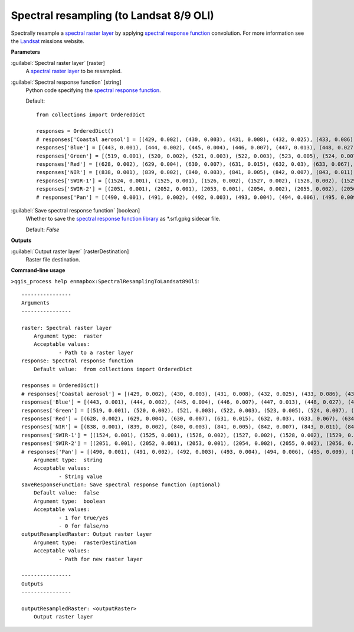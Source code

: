 .. _Spectral resampling (to Landsat 8/9 OLI):

****************************************
Spectral resampling (to Landsat 8/9 OLI)
****************************************

Spectrally resample a `spectral raster layer <https://enmap-box.readthedocs.io/en/latest/general/glossary.html#term-spectral-raster-layer>`_ by applying `spectral response function <https://enmap-box.readthedocs.io/en/latest/general/glossary.html#term-spectral-response-function>`_ convolution.
For more information see the `Landsat <https://www.usgs.gov/landsat-missions/landsat-satellite-missions>`_ missions website.

**Parameters**


:guilabel:`Spectral raster layer` [raster]
    A `spectral raster layer <https://enmap-box.readthedocs.io/en/latest/general/glossary.html#term-spectral-raster-layer>`_ to be resampled.


:guilabel:`Spectral response function` [string]
    Python code specifying the `spectral response function <https://enmap-box.readthedocs.io/en/latest/general/glossary.html#term-spectral-response-function>`_.

    Default::

        from collections import OrderedDict
        
        responses = OrderedDict()
        # responses['Coastal aerosol'] = [(429, 0.002), (430, 0.003), (431, 0.008), (432, 0.025), (433, 0.086), (434, 0.254), (435, 0.518), (436, 0.765), (437, 0.909), (438, 0.958), (439, 0.977), (440, 0.984), (441, 0.989), (442, 0.987), (443, 0.994), (444, 0.993), (445, 1.0), (446, 0.997), (447, 0.983), (448, 0.973), (449, 0.906), (450, 0.746), (451, 0.471), (452, 0.226), (453, 0.093), (454, 0.037), (455, 0.015), (456, 0.006), (457, 0.002)]
        responses['Blue'] = [(443, 0.001), (444, 0.002), (445, 0.004), (446, 0.007), (447, 0.013), (448, 0.027), (449, 0.059), (450, 0.131), (451, 0.271), (452, 0.494), (453, 0.724), (454, 0.858), (455, 0.894), (456, 0.903), (457, 0.911), (458, 0.91), (459, 0.899), (460, 0.898), (461, 0.89), (462, 0.884), (463, 0.877), (464, 0.881), (465, 0.875), (466, 0.88), (467, 0.887), (468, 0.892), (469, 0.888), (470, 0.861), (471, 0.849), (472, 0.841), (473, 0.828), (474, 0.844), (475, 0.866), (476, 0.868), (477, 0.89), (478, 0.913), (479, 0.91), (480, 0.919), (481, 0.932), (482, 0.932), (483, 0.954), (484, 0.956), (485, 0.962), (486, 0.956), (487, 0.953), (488, 0.979), (489, 0.989), (490, 0.986), (491, 0.989), (492, 0.982), (493, 0.969), (494, 0.967), (495, 0.977), (496, 0.989), (497, 0.981), (498, 0.967), (499, 0.955), (500, 0.964), (501, 0.966), (502, 0.967), (503, 0.982), (504, 0.982), (505, 0.966), (506, 0.963), (507, 0.972), (508, 0.996), (509, 1.0), (510, 0.956), (511, 0.845), (512, 0.535), (513, 0.191), (514, 0.048), (515, 0.014), (516, 0.005), (517, 0.003), (518, 0.002), (519, 0.001)]
        responses['Green'] = [(519, 0.001), (520, 0.002), (521, 0.003), (522, 0.003), (523, 0.005), (524, 0.007), (525, 0.01), (526, 0.016), (527, 0.026), (528, 0.041), (529, 0.071), (530, 0.123), (531, 0.212), (532, 0.354), (533, 0.546), (534, 0.741), (535, 0.865), (536, 0.927), (537, 0.955), (538, 0.954), (539, 0.959), (540, 0.961), (541, 0.965), (542, 0.97), (543, 0.952), (544, 0.961), (545, 0.978), (546, 0.978), (547, 0.977), (548, 0.981), (549, 0.991), (550, 1.0), (551, 0.992), (552, 0.983), (553, 0.984), (554, 0.978), (555, 0.965), (556, 0.957), (557, 0.946), (558, 0.948), (559, 0.959), (560, 0.967), (561, 0.978), (562, 0.966), (563, 0.953), (564, 0.958), (565, 0.97), (566, 0.979), (567, 0.983), (568, 0.981), (569, 0.975), (570, 0.967), (571, 0.979), (572, 0.978), (573, 0.976), (574, 0.974), (575, 0.98), (576, 0.969), (577, 0.969), (578, 0.968), (579, 0.983), (580, 0.98), (581, 0.964), (582, 0.969), (583, 0.984), (584, 0.987), (585, 0.974), (586, 0.946), (587, 0.904), (588, 0.809), (589, 0.685), (590, 0.525), (591, 0.345), (592, 0.19), (593, 0.088), (594, 0.035), (595, 0.014), (596, 0.006), (597, 0.003), (598, 0.001)]
        responses['Red'] = [(628, 0.002), (629, 0.004), (630, 0.007), (631, 0.015), (632, 0.03), (633, 0.067), (634, 0.149), (635, 0.3), (636, 0.527), (637, 0.764), (638, 0.905), (639, 0.948), (640, 0.951), (641, 0.947), (642, 0.952), (643, 0.963), (644, 0.975), (645, 0.984), (646, 0.984), (647, 0.983), (648, 0.983), (649, 0.974), (650, 0.959), (651, 0.956), (652, 0.956), (653, 0.953), (654, 0.957), (655, 0.982), (656, 1.0), (657, 0.992), (658, 0.985), (659, 0.982), (660, 0.977), (661, 0.973), (662, 0.981), (663, 0.997), (664, 0.992), (665, 0.981), (666, 0.964), (667, 0.962), (668, 0.971), (669, 0.967), (670, 0.967), (671, 0.95), (672, 0.849), (673, 0.609), (674, 0.316), (675, 0.124), (676, 0.046), (677, 0.018), (678, 0.007), (679, 0.003), (680, 0.001)]
        responses['NIR'] = [(838, 0.001), (839, 0.002), (840, 0.003), (841, 0.005), (842, 0.007), (843, 0.011), (844, 0.017), (845, 0.028), (846, 0.048), (847, 0.084), (848, 0.145), (849, 0.25), (850, 0.404), (851, 0.583), (852, 0.745), (853, 0.89), (854, 0.96), (855, 0.987), (856, 0.973), (857, 0.981), (858, 0.996), (859, 1.0), (860, 0.99), (861, 0.981), (862, 0.976), (863, 0.972), (864, 0.957), (865, 0.951), (866, 0.947), (867, 0.953), (868, 0.951), (869, 0.948), (870, 0.94), (871, 0.951), (872, 0.956), (873, 0.966), (874, 0.97), (875, 0.937), (876, 0.891), (877, 0.789), (878, 0.635), (879, 0.448), (880, 0.289), (881, 0.175), (882, 0.1), (883, 0.058), (884, 0.035), (885, 0.021), (886, 0.012), (887, 0.008), (888, 0.005), (889, 0.003), (890, 0.002), (891, 0.001)]
        responses['SWIR-1'] = [(1524, 0.001), (1525, 0.001), (1526, 0.002), (1527, 0.002), (1528, 0.002), (1529, 0.002), (1530, 0.003), (1531, 0.003), (1532, 0.004), (1533, 0.004), (1534, 0.005), (1535, 0.006), (1536, 0.006), (1537, 0.007), (1538, 0.008), (1539, 0.01), (1540, 0.011), (1541, 0.012), (1542, 0.014), (1543, 0.016), (1544, 0.019), (1545, 0.022), (1546, 0.026), (1547, 0.03), (1548, 0.035), (1549, 0.04), (1550, 0.048), (1551, 0.055), (1552, 0.066), (1553, 0.076), (1554, 0.089), (1555, 0.102), (1556, 0.12), (1557, 0.139), (1558, 0.163), (1559, 0.188), (1560, 0.22), (1561, 0.253), (1562, 0.291), (1563, 0.33), (1564, 0.376), (1565, 0.421), (1566, 0.474), (1567, 0.526), (1568, 0.579), (1569, 0.632), (1570, 0.677), (1571, 0.721), (1572, 0.755), (1573, 0.788), (1574, 0.821), (1575, 0.854), (1576, 0.873), (1577, 0.892), (1578, 0.9), (1579, 0.907), (1580, 0.913), (1581, 0.919), (1582, 0.923), (1583, 0.927), (1584, 0.927), (1585, 0.926), (1586, 0.925), (1587, 0.924), (1588, 0.924), (1589, 0.924), (1590, 0.923), (1591, 0.921), (1592, 0.922), (1593, 0.923), (1594, 0.925), (1595, 0.927), (1596, 0.935), (1597, 0.943), (1598, 0.944), (1599, 0.946), (1600, 0.946), (1601, 0.946), (1602, 0.947), (1603, 0.948), (1604, 0.95), (1605, 0.953), (1606, 0.951), (1607, 0.95), (1608, 0.953), (1609, 0.956), (1610, 0.959), (1611, 0.962), (1612, 0.96), (1613, 0.958), (1614, 0.96), (1615, 0.961), (1616, 0.961), (1617, 0.96), (1618, 0.961), (1619, 0.961), (1620, 0.965), (1621, 0.968), (1622, 0.969), (1623, 0.971), (1624, 0.974), (1625, 0.977), (1626, 0.979), (1627, 0.981), (1628, 0.981), (1629, 0.981), (1630, 0.989), (1631, 0.996), (1632, 0.998), (1633, 1.0), (1634, 1.0), (1635, 1.0), (1636, 0.997), (1637, 0.993), (1638, 0.986), (1639, 0.979), (1640, 0.967), (1641, 0.955), (1642, 0.936), (1643, 0.917), (1644, 0.879), (1645, 0.841), (1646, 0.797), (1647, 0.752), (1648, 0.694), (1649, 0.637), (1650, 0.573), (1651, 0.51), (1652, 0.452), (1653, 0.394), (1654, 0.343), (1655, 0.292), (1656, 0.251), (1657, 0.211), (1658, 0.181), (1659, 0.151), (1660, 0.128), (1661, 0.107), (1662, 0.091), (1663, 0.075), (1664, 0.064), (1665, 0.053), (1666, 0.045), (1667, 0.037), (1668, 0.032), (1669, 0.026), (1670, 0.023), (1671, 0.019), (1672, 0.016), (1673, 0.013), (1674, 0.011), (1675, 0.01), (1676, 0.008), (1677, 0.007), (1678, 0.006), (1679, 0.005), (1680, 0.004), (1681, 0.004), (1682, 0.003), (1683, 0.003), (1684, 0.002), (1685, 0.002), (1686, 0.002), (1687, 0.001), (1688, 0.001)]
        responses['SWIR-2'] = [(2051, 0.001), (2052, 0.001), (2053, 0.001), (2054, 0.002), (2055, 0.002), (2056, 0.002), (2057, 0.002), (2058, 0.002), (2059, 0.003), (2060, 0.003), (2061, 0.003), (2062, 0.004), (2063, 0.004), (2064, 0.005), (2065, 0.005), (2066, 0.006), (2067, 0.006), (2068, 0.007), (2069, 0.008), (2070, 0.009), (2071, 0.01), (2072, 0.011), (2073, 0.012), (2074, 0.014), (2075, 0.015), (2076, 0.017), (2077, 0.019), (2078, 0.021), (2079, 0.023), (2080, 0.026), (2081, 0.029), (2082, 0.032), (2083, 0.035), (2084, 0.04), (2085, 0.045), (2086, 0.051), (2087, 0.056), (2088, 0.063), (2089, 0.07), (2090, 0.079), (2091, 0.089), (2092, 0.101), (2093, 0.113), (2094, 0.128), (2095, 0.145), (2096, 0.162), (2097, 0.18), (2098, 0.203), (2099, 0.227), (2100, 0.254), (2101, 0.281), (2102, 0.311), (2103, 0.343), (2104, 0.377), (2105, 0.413), (2106, 0.45), (2107, 0.489), (2108, 0.522), (2109, 0.555), (2110, 0.593), (2111, 0.634), (2112, 0.663), (2113, 0.69), (2114, 0.722), (2115, 0.757), (2116, 0.776), (2117, 0.793), (2118, 0.814), (2119, 0.836), (2120, 0.846), (2121, 0.854), (2122, 0.868), (2123, 0.884), (2124, 0.886), (2125, 0.886), (2126, 0.895), (2127, 0.907), (2128, 0.91), (2129, 0.911), (2130, 0.918), (2131, 0.926), (2132, 0.93), (2133, 0.932), (2134, 0.937), (2135, 0.941), (2136, 0.943), (2137, 0.943), (2138, 0.943), (2139, 0.943), (2140, 0.945), (2141, 0.948), (2142, 0.949), (2143, 0.95), (2144, 0.95), (2145, 0.949), (2146, 0.953), (2147, 0.957), (2148, 0.953), (2149, 0.947), (2150, 0.949), (2151, 0.953), (2152, 0.951), (2153, 0.947), (2154, 0.947), (2155, 0.947), (2156, 0.952), (2157, 0.958), (2158, 0.953), (2159, 0.946), (2160, 0.948), (2161, 0.951), (2162, 0.952), (2163, 0.952), (2164, 0.949), (2165, 0.945), (2166, 0.943), (2167, 0.94), (2168, 0.943), (2169, 0.948), (2170, 0.945), (2171, 0.94), (2172, 0.939), (2173, 0.938), (2174, 0.942), (2175, 0.947), (2176, 0.947), (2177, 0.944), (2178, 0.947), (2179, 0.952), (2180, 0.949), (2181, 0.945), (2182, 0.94), (2183, 0.934), (2184, 0.935), (2185, 0.939), (2186, 0.939), (2187, 0.939), (2188, 0.935), (2189, 0.929), (2190, 0.927), (2191, 0.926), (2192, 0.931), (2193, 0.937), (2194, 0.934), (2195, 0.928), (2196, 0.931), (2197, 0.936), (2198, 0.936), (2199, 0.934), (2200, 0.935), (2201, 0.938), (2202, 0.946), (2203, 0.957), (2204, 0.956), (2205, 0.952), (2206, 0.957), (2207, 0.963), (2208, 0.964), (2209, 0.964), (2210, 0.964), (2211, 0.962), (2212, 0.963), (2213, 0.964), (2214, 0.962), (2215, 0.961), (2216, 0.959), (2217, 0.958), (2218, 0.958), (2219, 0.958), (2220, 0.953), (2221, 0.947), (2222, 0.952), (2223, 0.959), (2224, 0.96), (2225, 0.96), (2226, 0.955), (2227, 0.948), (2228, 0.952), (2229, 0.959), (2230, 0.961), (2231, 0.961), (2232, 0.956), (2233, 0.949), (2234, 0.953), (2235, 0.96), (2236, 0.964), (2237, 0.967), (2238, 0.964), (2239, 0.96), (2240, 0.965), (2241, 0.973), (2242, 0.978), (2243, 0.981), (2244, 0.983), (2245, 0.984), (2246, 0.985), (2247, 0.985), (2248, 0.991), (2249, 1.0), (2250, 0.998), (2251, 0.993), (2252, 0.992), (2253, 0.993), (2254, 0.996), (2255, 1.0), (2256, 0.999), (2257, 0.997), (2258, 0.994), (2259, 0.991), (2260, 0.988), (2261, 0.984), (2262, 0.986), (2263, 0.989), (2264, 0.985), (2265, 0.978), (2266, 0.975), (2267, 0.973), (2268, 0.974), (2269, 0.977), (2270, 0.976), (2271, 0.975), (2272, 0.974), (2273, 0.974), (2274, 0.968), (2275, 0.96), (2276, 0.957), (2277, 0.955), (2278, 0.955), (2279, 0.956), (2280, 0.947), (2281, 0.937), (2282, 0.922), (2283, 0.907), (2284, 0.895), (2285, 0.884), (2286, 0.855), (2287, 0.824), (2288, 0.785), (2289, 0.744), (2290, 0.699), (2291, 0.652), (2292, 0.603), (2293, 0.553), (2294, 0.503), (2295, 0.453), (2296, 0.404), (2297, 0.356), (2298, 0.316), (2299, 0.278), (2300, 0.245), (2301, 0.212), (2302, 0.186), (2303, 0.162), (2304, 0.141), (2305, 0.122), (2306, 0.107), (2307, 0.092), (2308, 0.08), (2309, 0.069), (2310, 0.061), (2311, 0.053), (2312, 0.046), (2313, 0.04), (2314, 0.036), (2315, 0.031), (2316, 0.028), (2317, 0.024), (2318, 0.021), (2319, 0.019), (2320, 0.017), (2321, 0.015), (2322, 0.013), (2323, 0.011), (2324, 0.01), (2325, 0.009), (2326, 0.008), (2327, 0.007), (2328, 0.006), (2329, 0.006), (2330, 0.005), (2331, 0.004), (2332, 0.004), (2333, 0.003), (2334, 0.003), (2335, 0.003), (2336, 0.002), (2337, 0.002), (2338, 0.002), (2339, 0.002), (2340, 0.001), (2341, 0.001)]
        # responses['Pan'] = [(490, 0.001), (491, 0.002), (492, 0.003), (493, 0.004), (494, 0.006), (495, 0.009), (496, 0.016), (497, 0.023), (498, 0.043), (499, 0.067), (500, 0.124), (501, 0.196), (502, 0.323), (503, 0.472), (504, 0.598), (505, 0.715), (506, 0.776), (507, 0.817), (508, 0.832), (509, 0.838), (510, 0.849), (511, 0.862), (512, 0.863), (513, 0.86), (514, 0.859), (515, 0.858), (516, 0.857), (517, 0.856), (518, 0.858), (519, 0.863), (520, 0.861), (521, 0.856), (522, 0.853), (523, 0.85), (524, 0.853), (525, 0.857), (526, 0.859), (527, 0.86), (528, 0.862), (529, 0.863), (530, 0.86), (531, 0.855), (532, 0.864), (533, 0.879), (534, 0.886), (535, 0.889), (536, 0.895), (537, 0.902), (538, 0.906), (539, 0.909), (540, 0.912), (541, 0.914), (542, 0.91), (543, 0.903), (544, 0.909), (545, 0.92), (546, 0.922), (547, 0.919), (548, 0.913), (549, 0.905), (550, 0.893), (551, 0.879), (552, 0.877), (553, 0.879), (554, 0.878), (555, 0.876), (556, 0.873), (557, 0.869), (558, 0.875), (559, 0.885), (560, 0.89), (561, 0.893), (562, 0.886), (563, 0.874), (564, 0.876), (565, 0.882), (566, 0.891), (567, 0.901), (568, 0.904), (569, 0.903), (570, 0.908), (571, 0.914), (572, 0.915), (573, 0.913), (574, 0.916), (575, 0.92), (576, 0.921), (577, 0.921), (578, 0.924), (579, 0.929), (580, 0.93), (581, 0.93), (582, 0.938), (583, 0.949), (584, 0.947), (585, 0.94), (586, 0.941), (587, 0.944), (588, 0.946), (589, 0.947), (590, 0.942), (591, 0.936), (592, 0.94), (593, 0.947), (594, 0.942), (595, 0.934), (596, 0.934), (597, 0.938), (598, 0.941), (599, 0.944), (600, 0.952), (601, 0.964), (602, 0.967), (603, 0.968), (604, 0.968), (605, 0.968), (606, 0.965), (607, 0.961), (608, 0.957), (609, 0.953), (610, 0.949), (611, 0.946), (612, 0.948), (613, 0.952), (614, 0.955), (615, 0.956), (616, 0.959), (617, 0.963), (618, 0.964), (619, 0.964), (620, 0.966), (621, 0.969), (622, 0.973), (623, 0.977), (624, 0.978), (625, 0.978), (626, 0.974), (627, 0.969), (628, 0.97), (629, 0.972), (630, 0.973), (631, 0.973), (632, 0.97), (633, 0.966), (634, 0.966), (635, 0.967), (636, 0.967), (637, 0.966), (638, 0.972), (639, 0.981), (640, 0.981), (641, 0.978), (642, 0.974), (643, 0.971), (644, 0.963), (645, 0.953), (646, 0.953), (647, 0.958), (648, 0.964), (649, 0.971), (650, 0.969), (651, 0.965), (652, 0.967), (653, 0.971), (654, 0.974), (655, 0.977), (656, 0.983), (657, 0.99), (658, 0.988), (659, 0.984), (660, 0.988), (661, 0.996), (662, 0.999), (663, 1.0), (664, 1.0), (665, 0.999), (666, 0.998), (667, 0.997), (668, 0.993), (669, 0.987), (670, 0.986), (671, 0.986), (672, 0.956), (673, 0.914), (674, 0.78), (675, 0.61), (676, 0.439), (677, 0.267), (678, 0.167), (679, 0.094), (680, 0.058), (681, 0.035), (682, 0.023), (683, 0.015), (684, 0.011), (685, 0.008), (686, 0.006), (687, 0.004), (688, 0.003), (689, 0.002), (690, 0.002)]

:guilabel:`Save spectral response function` [boolean]
    Whether to save the `spectral response function library <https://enmap-box.readthedocs.io/en/latest/general/glossary.html#term-spectral-response-function-library>`_ as *.srf.gpkg sidecar file.

    Default: *False*

**Outputs**


:guilabel:`Output raster layer` [rasterDestination]
    Raster file destination.

**Command-line usage**

``>qgis_process help enmapbox:SpectralResamplingToLandsat89Oli``::

    ----------------
    Arguments
    ----------------
    
    raster: Spectral raster layer
    	Argument type:	raster
    	Acceptable values:
    		- Path to a raster layer
    response: Spectral response function
    	Default value:	from collections import OrderedDict
    
    responses = OrderedDict()
    # responses['Coastal aerosol'] = [(429, 0.002), (430, 0.003), (431, 0.008), (432, 0.025), (433, 0.086), (434, 0.254), (435, 0.518), (436, 0.765), (437, 0.909), (438, 0.958), (439, 0.977), (440, 0.984), (441, 0.989), (442, 0.987), (443, 0.994), (444, 0.993), (445, 1.0), (446, 0.997), (447, 0.983), (448, 0.973), (449, 0.906), (450, 0.746), (451, 0.471), (452, 0.226), (453, 0.093), (454, 0.037), (455, 0.015), (456, 0.006), (457, 0.002)]
    responses['Blue'] = [(443, 0.001), (444, 0.002), (445, 0.004), (446, 0.007), (447, 0.013), (448, 0.027), (449, 0.059), (450, 0.131), (451, 0.271), (452, 0.494), (453, 0.724), (454, 0.858), (455, 0.894), (456, 0.903), (457, 0.911), (458, 0.91), (459, 0.899), (460, 0.898), (461, 0.89), (462, 0.884), (463, 0.877), (464, 0.881), (465, 0.875), (466, 0.88), (467, 0.887), (468, 0.892), (469, 0.888), (470, 0.861), (471, 0.849), (472, 0.841), (473, 0.828), (474, 0.844), (475, 0.866), (476, 0.868), (477, 0.89), (478, 0.913), (479, 0.91), (480, 0.919), (481, 0.932), (482, 0.932), (483, 0.954), (484, 0.956), (485, 0.962), (486, 0.956), (487, 0.953), (488, 0.979), (489, 0.989), (490, 0.986), (491, 0.989), (492, 0.982), (493, 0.969), (494, 0.967), (495, 0.977), (496, 0.989), (497, 0.981), (498, 0.967), (499, 0.955), (500, 0.964), (501, 0.966), (502, 0.967), (503, 0.982), (504, 0.982), (505, 0.966), (506, 0.963), (507, 0.972), (508, 0.996), (509, 1.0), (510, 0.956), (511, 0.845), (512, 0.535), (513, 0.191), (514, 0.048), (515, 0.014), (516, 0.005), (517, 0.003), (518, 0.002), (519, 0.001)]
    responses['Green'] = [(519, 0.001), (520, 0.002), (521, 0.003), (522, 0.003), (523, 0.005), (524, 0.007), (525, 0.01), (526, 0.016), (527, 0.026), (528, 0.041), (529, 0.071), (530, 0.123), (531, 0.212), (532, 0.354), (533, 0.546), (534, 0.741), (535, 0.865), (536, 0.927), (537, 0.955), (538, 0.954), (539, 0.959), (540, 0.961), (541, 0.965), (542, 0.97), (543, 0.952), (544, 0.961), (545, 0.978), (546, 0.978), (547, 0.977), (548, 0.981), (549, 0.991), (550, 1.0), (551, 0.992), (552, 0.983), (553, 0.984), (554, 0.978), (555, 0.965), (556, 0.957), (557, 0.946), (558, 0.948), (559, 0.959), (560, 0.967), (561, 0.978), (562, 0.966), (563, 0.953), (564, 0.958), (565, 0.97), (566, 0.979), (567, 0.983), (568, 0.981), (569, 0.975), (570, 0.967), (571, 0.979), (572, 0.978), (573, 0.976), (574, 0.974), (575, 0.98), (576, 0.969), (577, 0.969), (578, 0.968), (579, 0.983), (580, 0.98), (581, 0.964), (582, 0.969), (583, 0.984), (584, 0.987), (585, 0.974), (586, 0.946), (587, 0.904), (588, 0.809), (589, 0.685), (590, 0.525), (591, 0.345), (592, 0.19), (593, 0.088), (594, 0.035), (595, 0.014), (596, 0.006), (597, 0.003), (598, 0.001)]
    responses['Red'] = [(628, 0.002), (629, 0.004), (630, 0.007), (631, 0.015), (632, 0.03), (633, 0.067), (634, 0.149), (635, 0.3), (636, 0.527), (637, 0.764), (638, 0.905), (639, 0.948), (640, 0.951), (641, 0.947), (642, 0.952), (643, 0.963), (644, 0.975), (645, 0.984), (646, 0.984), (647, 0.983), (648, 0.983), (649, 0.974), (650, 0.959), (651, 0.956), (652, 0.956), (653, 0.953), (654, 0.957), (655, 0.982), (656, 1.0), (657, 0.992), (658, 0.985), (659, 0.982), (660, 0.977), (661, 0.973), (662, 0.981), (663, 0.997), (664, 0.992), (665, 0.981), (666, 0.964), (667, 0.962), (668, 0.971), (669, 0.967), (670, 0.967), (671, 0.95), (672, 0.849), (673, 0.609), (674, 0.316), (675, 0.124), (676, 0.046), (677, 0.018), (678, 0.007), (679, 0.003), (680, 0.001)]
    responses['NIR'] = [(838, 0.001), (839, 0.002), (840, 0.003), (841, 0.005), (842, 0.007), (843, 0.011), (844, 0.017), (845, 0.028), (846, 0.048), (847, 0.084), (848, 0.145), (849, 0.25), (850, 0.404), (851, 0.583), (852, 0.745), (853, 0.89), (854, 0.96), (855, 0.987), (856, 0.973), (857, 0.981), (858, 0.996), (859, 1.0), (860, 0.99), (861, 0.981), (862, 0.976), (863, 0.972), (864, 0.957), (865, 0.951), (866, 0.947), (867, 0.953), (868, 0.951), (869, 0.948), (870, 0.94), (871, 0.951), (872, 0.956), (873, 0.966), (874, 0.97), (875, 0.937), (876, 0.891), (877, 0.789), (878, 0.635), (879, 0.448), (880, 0.289), (881, 0.175), (882, 0.1), (883, 0.058), (884, 0.035), (885, 0.021), (886, 0.012), (887, 0.008), (888, 0.005), (889, 0.003), (890, 0.002), (891, 0.001)]
    responses['SWIR-1'] = [(1524, 0.001), (1525, 0.001), (1526, 0.002), (1527, 0.002), (1528, 0.002), (1529, 0.002), (1530, 0.003), (1531, 0.003), (1532, 0.004), (1533, 0.004), (1534, 0.005), (1535, 0.006), (1536, 0.006), (1537, 0.007), (1538, 0.008), (1539, 0.01), (1540, 0.011), (1541, 0.012), (1542, 0.014), (1543, 0.016), (1544, 0.019), (1545, 0.022), (1546, 0.026), (1547, 0.03), (1548, 0.035), (1549, 0.04), (1550, 0.048), (1551, 0.055), (1552, 0.066), (1553, 0.076), (1554, 0.089), (1555, 0.102), (1556, 0.12), (1557, 0.139), (1558, 0.163), (1559, 0.188), (1560, 0.22), (1561, 0.253), (1562, 0.291), (1563, 0.33), (1564, 0.376), (1565, 0.421), (1566, 0.474), (1567, 0.526), (1568, 0.579), (1569, 0.632), (1570, 0.677), (1571, 0.721), (1572, 0.755), (1573, 0.788), (1574, 0.821), (1575, 0.854), (1576, 0.873), (1577, 0.892), (1578, 0.9), (1579, 0.907), (1580, 0.913), (1581, 0.919), (1582, 0.923), (1583, 0.927), (1584, 0.927), (1585, 0.926), (1586, 0.925), (1587, 0.924), (1588, 0.924), (1589, 0.924), (1590, 0.923), (1591, 0.921), (1592, 0.922), (1593, 0.923), (1594, 0.925), (1595, 0.927), (1596, 0.935), (1597, 0.943), (1598, 0.944), (1599, 0.946), (1600, 0.946), (1601, 0.946), (1602, 0.947), (1603, 0.948), (1604, 0.95), (1605, 0.953), (1606, 0.951), (1607, 0.95), (1608, 0.953), (1609, 0.956), (1610, 0.959), (1611, 0.962), (1612, 0.96), (1613, 0.958), (1614, 0.96), (1615, 0.961), (1616, 0.961), (1617, 0.96), (1618, 0.961), (1619, 0.961), (1620, 0.965), (1621, 0.968), (1622, 0.969), (1623, 0.971), (1624, 0.974), (1625, 0.977), (1626, 0.979), (1627, 0.981), (1628, 0.981), (1629, 0.981), (1630, 0.989), (1631, 0.996), (1632, 0.998), (1633, 1.0), (1634, 1.0), (1635, 1.0), (1636, 0.997), (1637, 0.993), (1638, 0.986), (1639, 0.979), (1640, 0.967), (1641, 0.955), (1642, 0.936), (1643, 0.917), (1644, 0.879), (1645, 0.841), (1646, 0.797), (1647, 0.752), (1648, 0.694), (1649, 0.637), (1650, 0.573), (1651, 0.51), (1652, 0.452), (1653, 0.394), (1654, 0.343), (1655, 0.292), (1656, 0.251), (1657, 0.211), (1658, 0.181), (1659, 0.151), (1660, 0.128), (1661, 0.107), (1662, 0.091), (1663, 0.075), (1664, 0.064), (1665, 0.053), (1666, 0.045), (1667, 0.037), (1668, 0.032), (1669, 0.026), (1670, 0.023), (1671, 0.019), (1672, 0.016), (1673, 0.013), (1674, 0.011), (1675, 0.01), (1676, 0.008), (1677, 0.007), (1678, 0.006), (1679, 0.005), (1680, 0.004), (1681, 0.004), (1682, 0.003), (1683, 0.003), (1684, 0.002), (1685, 0.002), (1686, 0.002), (1687, 0.001), (1688, 0.001)]
    responses['SWIR-2'] = [(2051, 0.001), (2052, 0.001), (2053, 0.001), (2054, 0.002), (2055, 0.002), (2056, 0.002), (2057, 0.002), (2058, 0.002), (2059, 0.003), (2060, 0.003), (2061, 0.003), (2062, 0.004), (2063, 0.004), (2064, 0.005), (2065, 0.005), (2066, 0.006), (2067, 0.006), (2068, 0.007), (2069, 0.008), (2070, 0.009), (2071, 0.01), (2072, 0.011), (2073, 0.012), (2074, 0.014), (2075, 0.015), (2076, 0.017), (2077, 0.019), (2078, 0.021), (2079, 0.023), (2080, 0.026), (2081, 0.029), (2082, 0.032), (2083, 0.035), (2084, 0.04), (2085, 0.045), (2086, 0.051), (2087, 0.056), (2088, 0.063), (2089, 0.07), (2090, 0.079), (2091, 0.089), (2092, 0.101), (2093, 0.113), (2094, 0.128), (2095, 0.145), (2096, 0.162), (2097, 0.18), (2098, 0.203), (2099, 0.227), (2100, 0.254), (2101, 0.281), (2102, 0.311), (2103, 0.343), (2104, 0.377), (2105, 0.413), (2106, 0.45), (2107, 0.489), (2108, 0.522), (2109, 0.555), (2110, 0.593), (2111, 0.634), (2112, 0.663), (2113, 0.69), (2114, 0.722), (2115, 0.757), (2116, 0.776), (2117, 0.793), (2118, 0.814), (2119, 0.836), (2120, 0.846), (2121, 0.854), (2122, 0.868), (2123, 0.884), (2124, 0.886), (2125, 0.886), (2126, 0.895), (2127, 0.907), (2128, 0.91), (2129, 0.911), (2130, 0.918), (2131, 0.926), (2132, 0.93), (2133, 0.932), (2134, 0.937), (2135, 0.941), (2136, 0.943), (2137, 0.943), (2138, 0.943), (2139, 0.943), (2140, 0.945), (2141, 0.948), (2142, 0.949), (2143, 0.95), (2144, 0.95), (2145, 0.949), (2146, 0.953), (2147, 0.957), (2148, 0.953), (2149, 0.947), (2150, 0.949), (2151, 0.953), (2152, 0.951), (2153, 0.947), (2154, 0.947), (2155, 0.947), (2156, 0.952), (2157, 0.958), (2158, 0.953), (2159, 0.946), (2160, 0.948), (2161, 0.951), (2162, 0.952), (2163, 0.952), (2164, 0.949), (2165, 0.945), (2166, 0.943), (2167, 0.94), (2168, 0.943), (2169, 0.948), (2170, 0.945), (2171, 0.94), (2172, 0.939), (2173, 0.938), (2174, 0.942), (2175, 0.947), (2176, 0.947), (2177, 0.944), (2178, 0.947), (2179, 0.952), (2180, 0.949), (2181, 0.945), (2182, 0.94), (2183, 0.934), (2184, 0.935), (2185, 0.939), (2186, 0.939), (2187, 0.939), (2188, 0.935), (2189, 0.929), (2190, 0.927), (2191, 0.926), (2192, 0.931), (2193, 0.937), (2194, 0.934), (2195, 0.928), (2196, 0.931), (2197, 0.936), (2198, 0.936), (2199, 0.934), (2200, 0.935), (2201, 0.938), (2202, 0.946), (2203, 0.957), (2204, 0.956), (2205, 0.952), (2206, 0.957), (2207, 0.963), (2208, 0.964), (2209, 0.964), (2210, 0.964), (2211, 0.962), (2212, 0.963), (2213, 0.964), (2214, 0.962), (2215, 0.961), (2216, 0.959), (2217, 0.958), (2218, 0.958), (2219, 0.958), (2220, 0.953), (2221, 0.947), (2222, 0.952), (2223, 0.959), (2224, 0.96), (2225, 0.96), (2226, 0.955), (2227, 0.948), (2228, 0.952), (2229, 0.959), (2230, 0.961), (2231, 0.961), (2232, 0.956), (2233, 0.949), (2234, 0.953), (2235, 0.96), (2236, 0.964), (2237, 0.967), (2238, 0.964), (2239, 0.96), (2240, 0.965), (2241, 0.973), (2242, 0.978), (2243, 0.981), (2244, 0.983), (2245, 0.984), (2246, 0.985), (2247, 0.985), (2248, 0.991), (2249, 1.0), (2250, 0.998), (2251, 0.993), (2252, 0.992), (2253, 0.993), (2254, 0.996), (2255, 1.0), (2256, 0.999), (2257, 0.997), (2258, 0.994), (2259, 0.991), (2260, 0.988), (2261, 0.984), (2262, 0.986), (2263, 0.989), (2264, 0.985), (2265, 0.978), (2266, 0.975), (2267, 0.973), (2268, 0.974), (2269, 0.977), (2270, 0.976), (2271, 0.975), (2272, 0.974), (2273, 0.974), (2274, 0.968), (2275, 0.96), (2276, 0.957), (2277, 0.955), (2278, 0.955), (2279, 0.956), (2280, 0.947), (2281, 0.937), (2282, 0.922), (2283, 0.907), (2284, 0.895), (2285, 0.884), (2286, 0.855), (2287, 0.824), (2288, 0.785), (2289, 0.744), (2290, 0.699), (2291, 0.652), (2292, 0.603), (2293, 0.553), (2294, 0.503), (2295, 0.453), (2296, 0.404), (2297, 0.356), (2298, 0.316), (2299, 0.278), (2300, 0.245), (2301, 0.212), (2302, 0.186), (2303, 0.162), (2304, 0.141), (2305, 0.122), (2306, 0.107), (2307, 0.092), (2308, 0.08), (2309, 0.069), (2310, 0.061), (2311, 0.053), (2312, 0.046), (2313, 0.04), (2314, 0.036), (2315, 0.031), (2316, 0.028), (2317, 0.024), (2318, 0.021), (2319, 0.019), (2320, 0.017), (2321, 0.015), (2322, 0.013), (2323, 0.011), (2324, 0.01), (2325, 0.009), (2326, 0.008), (2327, 0.007), (2328, 0.006), (2329, 0.006), (2330, 0.005), (2331, 0.004), (2332, 0.004), (2333, 0.003), (2334, 0.003), (2335, 0.003), (2336, 0.002), (2337, 0.002), (2338, 0.002), (2339, 0.002), (2340, 0.001), (2341, 0.001)]
    # responses['Pan'] = [(490, 0.001), (491, 0.002), (492, 0.003), (493, 0.004), (494, 0.006), (495, 0.009), (496, 0.016), (497, 0.023), (498, 0.043), (499, 0.067), (500, 0.124), (501, 0.196), (502, 0.323), (503, 0.472), (504, 0.598), (505, 0.715), (506, 0.776), (507, 0.817), (508, 0.832), (509, 0.838), (510, 0.849), (511, 0.862), (512, 0.863), (513, 0.86), (514, 0.859), (515, 0.858), (516, 0.857), (517, 0.856), (518, 0.858), (519, 0.863), (520, 0.861), (521, 0.856), (522, 0.853), (523, 0.85), (524, 0.853), (525, 0.857), (526, 0.859), (527, 0.86), (528, 0.862), (529, 0.863), (530, 0.86), (531, 0.855), (532, 0.864), (533, 0.879), (534, 0.886), (535, 0.889), (536, 0.895), (537, 0.902), (538, 0.906), (539, 0.909), (540, 0.912), (541, 0.914), (542, 0.91), (543, 0.903), (544, 0.909), (545, 0.92), (546, 0.922), (547, 0.919), (548, 0.913), (549, 0.905), (550, 0.893), (551, 0.879), (552, 0.877), (553, 0.879), (554, 0.878), (555, 0.876), (556, 0.873), (557, 0.869), (558, 0.875), (559, 0.885), (560, 0.89), (561, 0.893), (562, 0.886), (563, 0.874), (564, 0.876), (565, 0.882), (566, 0.891), (567, 0.901), (568, 0.904), (569, 0.903), (570, 0.908), (571, 0.914), (572, 0.915), (573, 0.913), (574, 0.916), (575, 0.92), (576, 0.921), (577, 0.921), (578, 0.924), (579, 0.929), (580, 0.93), (581, 0.93), (582, 0.938), (583, 0.949), (584, 0.947), (585, 0.94), (586, 0.941), (587, 0.944), (588, 0.946), (589, 0.947), (590, 0.942), (591, 0.936), (592, 0.94), (593, 0.947), (594, 0.942), (595, 0.934), (596, 0.934), (597, 0.938), (598, 0.941), (599, 0.944), (600, 0.952), (601, 0.964), (602, 0.967), (603, 0.968), (604, 0.968), (605, 0.968), (606, 0.965), (607, 0.961), (608, 0.957), (609, 0.953), (610, 0.949), (611, 0.946), (612, 0.948), (613, 0.952), (614, 0.955), (615, 0.956), (616, 0.959), (617, 0.963), (618, 0.964), (619, 0.964), (620, 0.966), (621, 0.969), (622, 0.973), (623, 0.977), (624, 0.978), (625, 0.978), (626, 0.974), (627, 0.969), (628, 0.97), (629, 0.972), (630, 0.973), (631, 0.973), (632, 0.97), (633, 0.966), (634, 0.966), (635, 0.967), (636, 0.967), (637, 0.966), (638, 0.972), (639, 0.981), (640, 0.981), (641, 0.978), (642, 0.974), (643, 0.971), (644, 0.963), (645, 0.953), (646, 0.953), (647, 0.958), (648, 0.964), (649, 0.971), (650, 0.969), (651, 0.965), (652, 0.967), (653, 0.971), (654, 0.974), (655, 0.977), (656, 0.983), (657, 0.99), (658, 0.988), (659, 0.984), (660, 0.988), (661, 0.996), (662, 0.999), (663, 1.0), (664, 1.0), (665, 0.999), (666, 0.998), (667, 0.997), (668, 0.993), (669, 0.987), (670, 0.986), (671, 0.986), (672, 0.956), (673, 0.914), (674, 0.78), (675, 0.61), (676, 0.439), (677, 0.267), (678, 0.167), (679, 0.094), (680, 0.058), (681, 0.035), (682, 0.023), (683, 0.015), (684, 0.011), (685, 0.008), (686, 0.006), (687, 0.004), (688, 0.003), (689, 0.002), (690, 0.002)]
    	Argument type:	string
    	Acceptable values:
    		- String value
    saveResponseFunction: Save spectral response function (optional)
    	Default value:	false
    	Argument type:	boolean
    	Acceptable values:
    		- 1 for true/yes
    		- 0 for false/no
    outputResampledRaster: Output raster layer
    	Argument type:	rasterDestination
    	Acceptable values:
    		- Path for new raster layer
    
    ----------------
    Outputs
    ----------------
    
    outputResampledRaster: <outputRaster>
    	Output raster layer
    
    